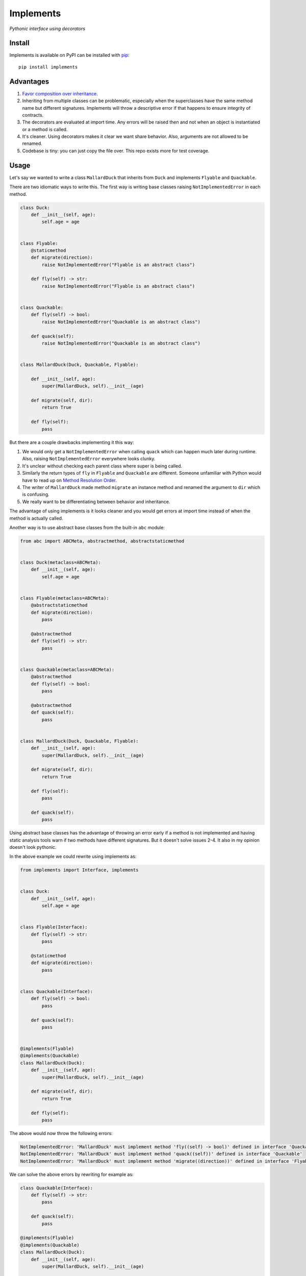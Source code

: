 Implements
==========

.. image:: https://travis-ci.org/ksindi/implements.svg?branch=master
    :target: https://travis-ci.org/ksindi/ksindi/implements
    :alt: Build Status
.. image:: https://readthedocs.org/projects/implements/badge/?version=v0.1.1
    :target: http://implements.readthedocs.io/en/latest/?badge=latest
    :alt: Documentation Status
.. image:: https://img.shields.io/pypi/v/implements.svg
    :target: https://pypi.python.org/pypi/implements
    :alt: PyPI Version

*Pythonic interface using decorators*

Install
-------

Implements is available on PyPI can be installed with `pip <https://pip.pypa.io>`_::

    pip install implements

Advantages
----------

1. `Favor composition over inheritance <https://en.wikipedia.org/wiki/Composition_over_inheritance>`_.

2. Inheriting from multiple classes can be problematic, especially when the superclasses have the same method name but different signatures. Implements will throw a descriptive error if that happens to ensure integrity of contracts.

3. The decorators are evaluated at import time. Any errors will be raised then and not when an object is instantiated or a method is called.

4. It's cleaner. Using decorators makes it clear we want share behavior. Also, arguments are not allowed to be renamed.

5. Codebase is tiny: you can just copy the file over. This repo exists more for test coverage.

Usage
-----

Let's say we wanted to write a class ``MallardDuck`` that inherits from ``Duck`` and implements ``Flyable`` and ``Quackable``.

There are two idiomatic ways to write this. The first way is writing base classes raising ``NotImplementedError`` in each method.

.. code-block:: python

    class Duck:
        def __init__(self, age):
            self.age = age


    class Flyable:
        @staticmethod
        def migrate(direction):
            raise NotImplementedError("Flyable is an abstract class")

        def fly(self) -> str:
            raise NotImplementedError("Flyable is an abstract class")


    class Quackable:
        def fly(self) -> bool:
            raise NotImplementedError("Quackable is an abstract class")

        def quack(self):
            raise NotImplementedError("Quackable is an abstract class")


    class MallardDuck(Duck, Quackable, Flyable):

        def __init__(self, age):
            super(MallardDuck, self).__init__(age)

        def migrate(self, dir):
            return True

        def fly(self):
            pass


But there are a couple drawbacks implementing it this way:

1. We would only get a ``NotImplementedError`` when calling ``quack`` which can happen much later during runtime. Also, raising ``NotImplementedError`` everywhere looks clunky.

2. It's unclear without checking each parent class where super is being called.

3. Similarly the return types of ``fly`` in ``Flyable`` and ``Quackable`` are different. Someone unfamiliar with Python would have to read up on `Method Resolution Order <https://www.python.org/download/releases/2.3/mro/>`_.

4. The writer of ``MallardDuck`` made method ``migrate`` an instance method and renamed the argument to ``dir`` which is confusing.

5. We really want to be differentiating between behavior and inheritance.

The advantage of using implements is it looks cleaner and you would get errors at import time instead of when the method is actually called.

Another way is to use abstract base classes from the built-in ``abc`` module:

.. code-block:: python

    from abc import ABCMeta, abstractmethod, abstractstaticmethod


    class Duck(metaclass=ABCMeta):
        def __init__(self, age):
            self.age = age


    class Flyable(metaclass=ABCMeta):
        @abstractstaticmethod
        def migrate(direction):
            pass

        @abstractmethod
        def fly(self) -> str:
            pass


    class Quackable(metaclass=ABCMeta):
        @abstractmethod
        def fly(self) -> bool:
            pass

        @abstractmethod
        def quack(self):
            pass


    class MallardDuck(Duck, Quackable, Flyable):
        def __init__(self, age):
            super(MallardDuck, self).__init__(age)

        def migrate(self, dir):
            return True

        def fly(self):
            pass

        def quack(self):
            pass

Using abstract base classes has the advantage of throwing an error early if a
method is not implemented and having static analysis tools warn if two methods
have different signatures. But it doesn't solve issues 2-4. It also in my
opinion doesn't look pythonic.

In the above example we could rewrite using implements as:

.. code-block:: python

    from implements import Interface, implements


    class Duck:
        def __init__(self, age):
            self.age = age


    class Flyable(Interface):
        def fly(self) -> str:
            pass

        @staticmethod
        def migrate(direction):
            pass


    class Quackable(Interface):
        def fly(self) -> bool:
            pass

        def quack(self):
            pass


    @implements(Flyable)
    @implements(Quackable)
    class MallardDuck(Duck):
        def __init__(self, age):
            super(MallardDuck, self).__init__(age)

        def migrate(self, dir):
            return True

        def fly(self):
            pass

The above would now throw the following errors:

.. code-block:: python

    NotImplementedError: 'MallardDuck' must implement method 'fly((self) -> bool)' defined in interface 'Quackable'
    NotImplementedError: 'MallardDuck' must implement method 'quack((self))' defined in interface 'Quackable'
    NotImplementedError: 'MallardDuck' must implement method 'migrate((direction))' defined in interface 'Flyable'

We can solve the above errors by rewriting for example as:

.. code-block:: python

    class Quackable(Interface):
        def fly(self) -> str:
            pass

        def quack(self):
            pass

    @implements(Flyable)
    @implements(Quackable)
    class MallardDuck(Duck):
        def __init__(self, age):
            super(MallardDuck, self).__init__(age)

        @staticmethod
        def migrate(direction):
            pass

        def fly(self) -> str:
            pass

        def quack(self):
            pass

Credit
------

Implementation was inspired by a `PR <https://github.com/pmatiello/python-interface/pull/1/files>`_ of @elifiner.

Test
----

Running unit tests::

    make test

Running linter::

    make lint

Running tox::

    make test-all

License
-------

MIT
